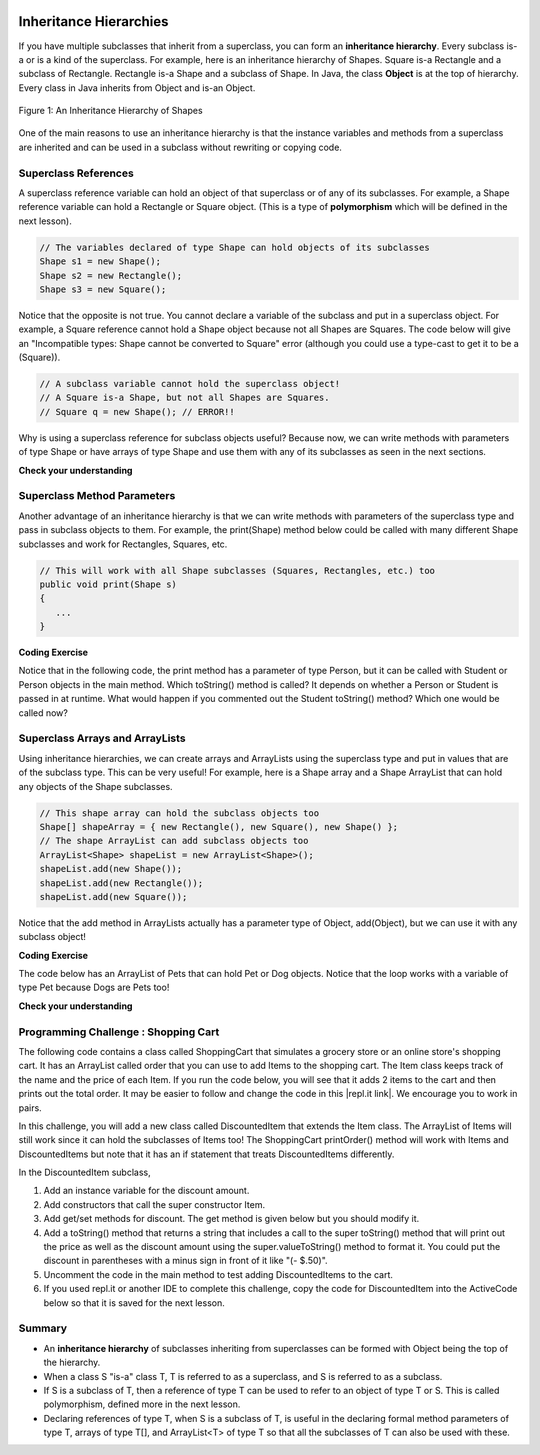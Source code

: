 .. qnum::
   :prefix: 9-5-
   :start: 1
   
.. |CodingEx| image:: ../../_static/codingExercise.png
    :width: 30px
    :align: middle
    :alt: coding exercise
    
    
.. |Exercise| image:: ../../_static/exercise.png
    :width: 35
    :align: middle
    :alt: exercise
    
    
.. |Groupwork| image:: ../../_static/groupwork.png
    :width: 35
    :align: middle
    :alt: groupwork

.. image:: ../../_static/time45.png
    :width: 250
    :align: right
    
Inheritance Hierarchies
===========================

If you have multiple subclasses that inherit from a superclass, you can form an **inheritance hierarchy**. Every subclass is-a or is a kind of the superclass. For example, here is an inheritance hierarchy of Shapes. Square is-a Rectangle and a subclass of Rectangle. Rectangle is-a Shape and a subclass of Shape. In Java, the class **Object** is at the top of hierarchy. Every class in Java inherits from Object and is-an Object. 

.. figure:: Figures/shapes.png
    :width: 400px
    :align: center
    :figclass: align-center

    Figure 1: An Inheritance Hierarchy of Shapes


One of the main reasons to use an inheritance hierarchy is that the 
instance variables and methods from a superclass are inherited and can be used in a subclass without rewriting or copying code.

.. shortanswer:: hierarchy1
   :optional:
   
   What variables and methods might be inherited from the superclass Shape in the inheritance hierarchy above?
   
.. shortanswer:: hierarchy2
   :optional:
   
   Can you make a 3 level inheritance hierarchy for living things on Earth?
   
Superclass References
----------------------

A superclass reference variable can hold an object of that superclass or of any of its subclasses. For example, a Shape reference variable can hold a Rectangle or Square object. (This is a type of **polymorphism** which will be defined in the next lesson).

.. code-block:: java 

    // The variables declared of type Shape can hold objects of its subclasses
    Shape s1 = new Shape();
    Shape s2 = new Rectangle();
    Shape s3 = new Square();

Notice that the opposite is not true. You cannot declare a variable of the subclass and put in a superclass object. For example, a Square reference cannot hold a Shape object because not all Shapes are Squares. The code below will give an "Incompatible types: Shape cannot be converted to Square" error (although you could use a type-cast to get it to be a (Square)).

.. code-block:: java 

    // A subclass variable cannot hold the superclass object!
    // A Square is-a Shape, but not all Shapes are Squares.
    // Square q = new Shape(); // ERROR!!
    
    
Why is using a superclass reference for subclass objects useful? Because now, we can write methods with parameters of type Shape or have arrays of type Shape and use them with any of its subclasses as seen in the next sections.

|Exercise| **Check your understanding**

.. mchoice:: qinherRef
   :practice: T
   :answer_a: Person p = new Person();
   :answer_b: Person p = new Student();
   :answer_c: Student s = new Student();
   :answer_d: Student s = new Person();
   :correct: d
   :feedback_a: This declares and creates an object of the same class Person.
   :feedback_b: This is allowed because a Student is-a Person.
   :feedback_c: This declares and creates an object of the same class Student.
   :feedback_d: This is not allowed because a Person is not always a Student. 

   A class Student inherits from the superclass Person. Which of the following assignment statements will give a compiler error?

Superclass Method Parameters 
----------------------------------

Another advantage of an inheritance hierarchy is that we can write methods with parameters of the superclass type and pass in subclass objects to them. For example, the print(Shape) method below could be called with many different Shape subclasses and work for Rectangles, Squares, etc.

.. code-block:: java 

    // This will work with all Shape subclasses (Squares, Rectangles, etc.) too
    public void print(Shape s)
    {
       ...
    }
 
|CodingEx| **Coding Exercise**

Notice that in the following code, the print method has a parameter of type Person, but it can be called with Student or Person objects in the main method. Which toString() method is called? It depends on whether a Person or Student is passed in at runtime. What would happen if you commented out the Student toString() method? Which one would be called now?

.. activecode:: superclassMethod
  :language: java 
  :autograde: unittest
  
  Which toString() method is called below? What would happen if you commented out the Student toString() method? Which one would be called now?
  ~~~~
  public class Tester 
  {
       // This will implicitly call the toString() method of object p
       public void print(Person p)
       {
          System.out.println(p);
       }
       public static void main(String[] args)
       {
          Person p = new Person("Sila");
          Student s = new Student("Tully", 1001);
          Tester t = new Tester();
          t.print(p); //call print with a Person
          t.print(s); //call print with a Student
       }
    }
    
    class Person
    {
       private String name;
       public Person(String name)
       {
          this.name = name;
       }
       public String toString() 
       {
          return name;
       }   
    }

    class Student extends Person
    {
       private int id;
       public Student(String name, int id)
       {
          super(name);
          this.id = id;
       }
       public String toString()
       {
          return super.toString() + " " + id;
       }
    }
    ====
    import static org.junit.Assert.*;
    import org.junit.*;;
    import java.io.*;

    public class RunestoneTests extends CodeTestHelper
    {
        public RunestoneTests() {
            super("Tester");
        }

        @Test
        public void test1()
        { 
            String output = getMethodOutput("main");
            String expect = "Sila\nTully 1001";

            boolean passed = getResults(expect, output, "Running main", true);
            assertTrue(passed);

        }
    }
      
Superclass Arrays and ArrayLists
---------------------------------

Using inheritance hierarchies, we can create arrays and ArrayLists using the superclass type and put in values that are of the subclass type. This can be very useful! For example, here is a Shape array and a Shape ArrayList that can hold any objects of the Shape subclasses.

.. code-block:: java 

    // This shape array can hold the subclass objects too
    Shape[] shapeArray = { new Rectangle(), new Square(), new Shape() };
    // The shape ArrayList can add subclass objects too
    ArrayList<Shape> shapeList = new ArrayList<Shape>();
    shapeList.add(new Shape());
    shapeList.add(new Rectangle());
    shapeList.add(new Square());

Notice that the add method in ArrayLists actually has a parameter type of Object, add(Object), but we can use it with any subclass object!

|CodingEx| **Coding Exercise**

The code below has an ArrayList of Pets that can hold Pet or Dog objects. Notice that the loop works with a variable of type Pet because Dogs are Pets too! 

.. activecode:: superclassArray
  :language: java     
  :autograde: unittest

  Scroll down to look at the Dog class and add a similar Cat class that extends Pet. Don't make the Cat class public because there can only be 1 public class in a file. Scroll back to the main method and add some Cat objects to the ArrayList too. Does the petList work with Cats too?
  ~~~~
  import java.util.*; // for ArrayList
   
   public class Pet
   {
       private String name;
       private String type;

       public Pet(String n, String t)
       {
          name = n;
          type = t;
       }
       public String toString()
       {
          return name + " is a " + type;
       }
    
       public static void main(String[] args)
       {
           ArrayList<Pet> petList = new ArrayList<Pet>();
           petList.add(new Pet("Sammy","hamster"));
           petList.add(new Dog("Fido"));
           // This loop will work for all subclasses of Pet 
           for(Pet p : petList)
           {
              System.out.println(p);
           }
       }
    }
    class Dog extends Pet
    {
       public Dog(String n)
       {
         super(n, "dog");
       }
    }
    ====
    import static org.junit.Assert.*;
    import org.junit.*;;
    import java.io.*;

    public class RunestoneTests extends CodeTestHelper
    {
        public RunestoneTests() {
            super("Pet");
        }

        @Test
        public void test1()
        { 
            String output = getMethodOutput("main");
            String expect = "Sammy is a hamster\nFido is a dog";

            boolean passed = getResults(expect, output, "Running main", true);
            assertTrue(passed);

        }

        @Test
        public void test2()
        { 
            String output = getMethodOutput("main");
            String expect = "Sammy is a hamster\nFido is a dog\n... is a cat";

            boolean passed = output.contains("is a cat");

            getResults(expect, output, "Checking that a cat was added to the output", passed);
            assertTrue(passed);

        }

        @Test
        public void test3()
        { 
            String target = "class Cat";

            boolean passed = checkCodeContains(target);
            assertTrue(passed);

        }

        @Test
        public void test4()
        { 
            String target = "public Cat(String *)";

            boolean passed = checkCodeContains(target);
            assertTrue(passed);

        }

        @Test
        public void test5()
        { 
            String target = "petList.add(new Cat(";

            boolean passed = checkCodeContains(target);
            assertTrue(passed);

        }
    }
    

|Exercise| **Check your understanding**

.. mchoice:: qoo_4
   :practice: T
   :answer_a: V
   :answer_b: IV
   :answer_c: I and II
   :answer_d: I and III
   :answer_e: I only
   :correct: b
   :feedback_a: In fact, all of the reasons listed are valid. Subclasses can reuse object methods written for superclasses without code replication, subclasses can be stored in the same array when the array is declared to be of the parent type, and objects of subclasses can passed as arguments of the superclass type. All of which make writing code more streamlined.
   :feedback_b: All of these are valid reasons to use an inheritance hierarchy.
   :feedback_c: III is also valid. In some cases you might want to store objects of subclasses together in a single array declared to be of the parent type, and inheritance allows for this.
   :feedback_d: II is also valid. In some cases a single method is applicable for a number of subclasses, and inheritance allows you to pass objects of the subclasses to the same method if it takes an argument of the parent type, instead of writing individual methods for each subclass.
   :feedback_e: I and III are also valid, in some cases a single method is applicable for a number of subclasses, and inheritance allows you to pass all the subclasses to the same method instead of writing individual methods for each subclass and you might want to store subclasses together in a single array, and inheritance allows for this.
    
    Which of the following reasons for using an inheritance hierarchy are valid?
    I.   Object methods from a superclass can be used in a subclass without rewriting or copying code.
    II.  Objects from subclasses can be passed as arguments to a method that takes an argument of the parent type.
    III. Objects from subclasses can be stored in the same array of the parent type.
    IV.  All of the above
    V.   None of the above
    

|Groupwork| Programming Challenge : Shopping Cart
--------------------------------------------------

.. |repl.it link| raw:: html

   <a href="https://replit.com/@BerylHoffman/Shopping-Cart" target="_blank" style="text-decoration:underline">repl.it link</a>
   
.. image:: Figures/shoppingcart.png
    :width: 100
    :align: left
    :alt: Shopping

The following code contains a class called ShoppingCart that simulates a grocery store or an online store's shopping cart. It has an ArrayList called order that you can use to add Items to the shopping cart. The Item class keeps track of the name and the price of each Item. If you run the code below, you will see that it adds 2 items to the cart and then prints out the total order. It may be easier to follow and change the code in this |repl.it link|. We encourage you to work in pairs.

In this challenge, you will add a new class called DiscountedItem that extends the Item class. The ArrayList of Items will still work since it can hold the subclasses of Items too! The ShoppingCart printOrder() method will work with Items and DiscountedItems but note that it has an if statement that treats DiscountedItems differently. 

In the DiscountedItem subclass,

1. Add an instance variable for the discount amount.

2. Add constructors that call the super constructor Item.

3. Add get/set methods for discount. The get method is given below but you should modify it. 

4. Add a toString() method that returns a string that includes a call to the super toString() method that will print out the price as well as the discount amount using the super.valueToString() method to format it. You could put the discount in parentheses with a minus sign in front of it like "(- $.50)".

5. Uncomment the code in the main method to test adding DiscountedItems to the cart. 

6. If you used repl.it or another IDE to complete this challenge, copy the code for DiscountedItem into the ActiveCode below so that it is saved for the next lesson. 

.. activecode:: challenge-9-5-shopping
  :language: java  
  :autograde: unittest
  
  Complete the class DiscountedItem below that inherits from Item and adds an discount instance variable with a constructor, get/set, and a toString method. Uncomment the testing code in main to add discounted items to the cart.
  ~~~~
  import java.util.*;

    /** 
       The ShoppingCart class has an ArrayList of Items.
       You will write a new class DiscountedItem that extends Item.
       This code is adapted from https://practiceit.cs.washington.edu/problem/view/bjp4/chapter9/e10-DiscountBill
    */

    public class Tester
    {
      public static void main(String[] args) {
        ShoppingCart cart = new ShoppingCart();
        cart.add(new Item("bread", 3.25));
        cart.add(new Item("milk", 2.50));
         
        // Uncomment these to test 
        //cart.add(new DiscountedItem("ice cream", 4.50, 1.50));
        //cart.add(new DiscountedItem("apples", 1.35, 0.25));

        cart.printOrder();
      }
    }

    // DiscountedItem inherits from Item
    class DiscountedItem extends Item
    {
        // add an instance variable for the discount

        // Add constructors that call the super constructor

        // Add get/set methods for discount
        public double getDiscount()
        {
          return 0.0; // return discount here instead of 0
        }

        // Add a toString() method that returns a call to the super toString
        // and then the discount in parentheses using the super.valueToString() method

    }
    
    class ShoppingCart 
    {
        private ArrayList<Item> order;
        private double total;
        private double internalDiscount;

        public ShoppingCart()
        {
            order = new ArrayList<Item>();
            total = 0.0;
            internalDiscount = 0.0;
        }

        public void add(Item i) {
            order.add(i);
            total += i.getPrice();
            if (i instanceof DiscountedItem)
               internalDiscount += ((DiscountedItem) i).getDiscount();
        }

       /** printOrder() will call toString() to print */
        public void printOrder() {
            System.out.println(this);
        }

        public String toString() {
            return discountToString(); 
        }

        public String discountToString() {
            return orderToString() + "\nSub-total: " + valueToString(total) + "\nDiscount: " + valueToString(internalDiscount) + "\nTotal: " + valueToString(total - internalDiscount);
        }

        private String valueToString(double value) {
            value = Math.rint(value * 100) / 100.0;
            String result = "" + Math.abs(value);
            if(result.indexOf(".") == result.length() - 2) {
                result += "0";
            }
            result = "$" + result;
            return result;
        }

        public String orderToString() {
            String build = "\nOrder Items:\n";
            for(int i = 0; i < order.size(); i++) {
                build += "   " + order.get(i);
                if(i != order.size() - 1) {
                    build += "\n";
                }
            }
            return build;
        }	
      }

      class Item {
        private String name;
        private double price;

        public Item()
        {
          this.name = "";
          this.price = 0.0;
        }

        public Item(String name, double price) {
                this.name = name;
                this.price = price;
        }

        public double getPrice() {
                return price;
        }

        public String valueToString(double value) {
                String result = "" + Math.abs(value);
                if(result.indexOf(".") == result.length() - 2) {
                    result += "0";
                }
                result = "$" + result;
                return result;
        }

        public String toString() {
                return name + " " + valueToString(price);
        }
       }
       ====
       import static org.junit.Assert.*;
        import org.junit.*;;
        import java.io.*;

        public class RunestoneTests extends CodeTestHelper
        {
            public RunestoneTests() {
                super("Tester");
            }

            @Test
            public void test1()
            { 
                String output = getMethodOutput("main");
                String expect = "Order Items:\n   bread $3.25\n   milk $2.50\n   ice cream $4.50 ($1.50)\n   apples $1.35 ($0.25)\nSub-total: $11.60\nDiscount: $1.75\nTotal: $9.85";

                boolean passed = getResults(expect, output, "Running main", true);
                assertTrue(passed);

            }

            @Test
            public void test2()
            { 
                String output = getMethodOutput("main");
                String expect = "Order Items:\n   bread $3.25\n   milk $2.50\n   ice cream $4.50 ($1.50)\n   apples $1.35 ($0.25)\nSub-total: $11.60\nDiscount: $1.75\nTotal: $9.85";

                boolean passed = output.contains("ice cream") && output.contains("apples");

                getResults(expect, output, "Checking that DiscountedItem objects were added to ArrayList", passed);
                assertTrue(passed);

            }

            @Test
            public void test3()
            { 
                String target = "String, double, double";

                boolean passed = getResults("pass", checkConstructor(target), "Checking constructor with arguments: " + target);
                assertTrue(passed);

            }

            @Test
            public void test4()
            { 
                String target = "public double getDiscount()";

                boolean passed = checkCodeContains(target);
                assertTrue(passed);

            }

            @Test
            public void test5()
            { 
                String target = "public String toString()";

                boolean passed = checkCodeContains(target);
                assertTrue(passed);

            }

            @Test
            public void test6()
            { 
                String target = "super.toString()";

                boolean passed = checkCodeContains(target);
                assertTrue(passed);

            }

            @Test
            public void test7()
            { 
                String target = "super.valueToString(*)";

                boolean passed = checkCodeContains(target);
                assertTrue(passed);

            }
        }
    
    
Summary
--------

- An **inheritance hierarchy** of subclasses inheriting from superclasses can be formed with Object being the top of the hierarchy.

- When a class S "is-a" class T, T is referred to as a superclass, and S is referred to as a subclass.

- If S is a subclass of T, then a reference of type T can be used to refer to an object of type T or S. This is called polymorphism, defined more in the next lesson.

- Declaring references of type T, when S is a subclass of T, is useful in the declaring formal method parameters of type T, arrays of type T[], and ArrayList<T> of type T so that all the subclasses of T can also be used with these.